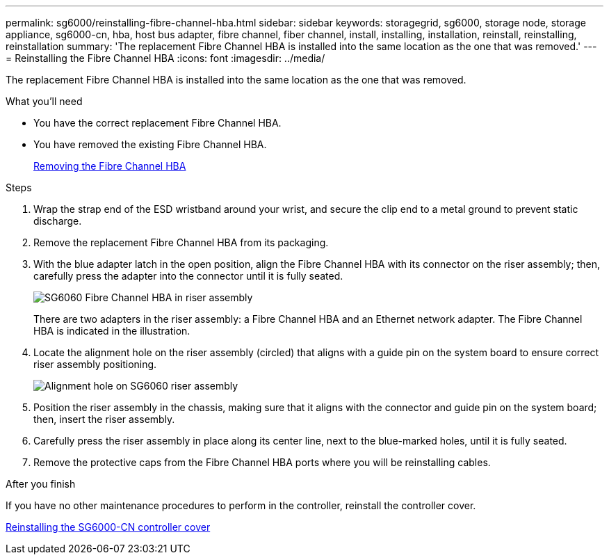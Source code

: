 ---
permalink: sg6000/reinstalling-fibre-channel-hba.html
sidebar: sidebar
keywords: storagegrid, sg6000, storage node, storage appliance, sg6000-cn, hba, host bus adapter, fibre channel, fiber channel, install, installing, installation, reinstall, reinstalling, reinstallation 
summary: 'The replacement Fibre Channel HBA is installed into the same location as the one that was removed.'
---
= Reinstalling the Fibre Channel HBA
:icons: font
:imagesdir: ../media/

[.lead]
The replacement Fibre Channel HBA is installed into the same location as the one that was removed.

.What you'll need

* You have the correct replacement Fibre Channel HBA.
* You have removed the existing Fibre Channel HBA.
+
xref:removing-fibre-channel-hba.adoc[Removing the Fibre Channel HBA]

.Steps

. Wrap the strap end of the ESD wristband around your wrist, and secure the clip end to a metal ground to prevent static discharge.
. Remove the replacement Fibre Channel HBA from its packaging.
. With the blue adapter latch in the open position, align the Fibre Channel HBA with its connector on the riser assembly; then, carefully press the adapter into the connector until it is fully seated.
+
image::../media/sg6060_fc_hba_location.jpg[SG6060 Fibre Channel HBA in riser assembly]
+
There are two adapters in the riser assembly: a Fibre Channel HBA and an Ethernet network adapter. The Fibre Channel HBA is indicated in the illustration.

. Locate the alignment hole on the riser assembly (circled) that aligns with a guide pin on the system board to ensure correct riser assembly positioning.
+
image::../media/sg6060_riser_alignment_hole.jpg[Alignment hole on SG6060 riser assembly]

. Position the riser assembly in the chassis, making sure that it aligns with the connector and guide pin on the system board; then, insert the riser assembly.
. Carefully press the riser assembly in place along its center line, next to the blue-marked holes, until it is fully seated.
. Remove the protective caps from the Fibre Channel HBA ports where you will be reinstalling cables.

.After you finish

If you have no other maintenance procedures to perform in the controller, reinstall the controller cover.

xref:reinstalling-sg6000-cn-controller-cover.adoc[Reinstalling the SG6000-CN controller cover]
